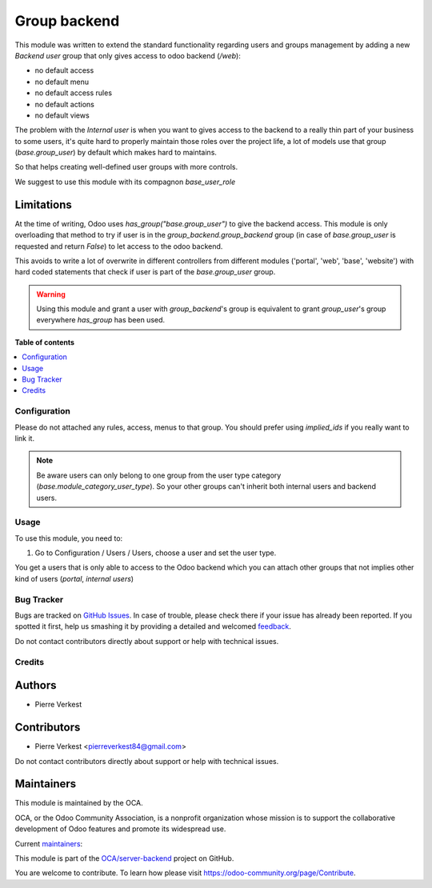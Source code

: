 =============
Group backend
=============

.. !!!!!!!!!!!!!!!!!!!!!!!!!!!!!!!!!!!!!!!!!!!!!!!!!!!!
   !! This file is generated by oca-gen-addon-readme !!
   !! changes will be overwritten.                   !!
   !!!!!!!!!!!!!!!!!!!!!!!!!!!!!!!!!!!!!!!!!!!!!!!!!!!!

.. |badge1| image:: https://img.shields.io/badge/maturity-Beta-yellow.png
    :target: https://odoo-community.org/page/development-status
    :alt: Beta
.. |badge2| image:: https://img.shields.io/badge/licence-LGPL--3-blue.png
    :target: http://www.gnu.org/licenses/lgpl-3.0-standalone.html
    :alt: License: LGPL-3
.. |badge3| image:: https://img.shields.io/badge/github-OCA%2Fserver--backend-lightgray.png?logo=github
    :target: https://github.com/OCA/server-backend/tree/14.0/group_backend
    :alt: OCA/server-backend
.. |badge4| image:: https://img.shields.io/badge/weblate-Translate%20me-F47D42.png
    :target: https://translation.odoo-community.org/projects/server-backend-14-0/server-backend-14-0-group_backend
    :alt: Translate me on Weblate
.. |badge5| image:: https://img.shields.io/badge/runbot-Try%20me-875A7B.png
    :target: https://runbot.odoo-community.org/runbot/253/14.0
    :alt: Try me on Runbot

|badge1| |badge2| |badge3| |badge4| |badge5|

This module was written to extend the standard functionality regarding users
and groups management by adding a new `Backend user` group that only gives access
to odoo backend (`/web`):

* no default access
* no default menu
* no default access rules
* no default actions
* no default views


The problem with the `Internal user` is when you want to gives access to the
backend to a really thin part of your business to some users, it's quite hard
to properly maintain those roles over the project life, a lot of models use
that group (`base.group_user`) by default which makes hard
to maintains.

So that helps creating well-defined user groups with more controls.

We suggest to use this module with its compagnon `base_user_role`


Limitations
~~~~~~~~~~~

At the time of writing, Odoo uses `has_group("base.group_user")` to give the
backend access.
This module is only overloading that method to try if user is in the
`group_backend.group_backend` group (in case of `base.group_user`
is requested and return `False`) to let access to the odoo backend.

This avoids to write a lot of overwrite in different controllers from
different modules ('portal', 'web', 'base', 'website') with hard coded statements
that check if user is part of the `base.group_user` group.

.. warning::

    Using this module and grant a user with `group_backend`'s group is
    equivalent to grant `group_user`'s group everywhere `has_group`
    has been used.

**Table of contents**

.. contents::
   :local:

Configuration
=============

Please do not attached any rules, access, menus to that group. You should prefer
using `implied_ids` if you really want to link it.

.. note::

   Be aware users can only belong to one group from the user type category
   (`base.module_category_user_type`). So your other groups can't inherit both
   internal users and backend users. 

Usage
=====

To use this module, you need to:

#. Go to Configuration / Users / Users, choose a user and set the user type.

You get a users that is only able to access to the Odoo backend which you
can attach other groups that not implies other kind of users (`portal`,
`internal users`)


Bug Tracker
===========

Bugs are tracked on `GitHub Issues <https://github.com/OCA/server-backend/issues>`_.
In case of trouble, please check there if your issue has already been reported.
If you spotted it first, help us smashing it by providing a detailed and welcomed
`feedback <https://github.com/OCA/server-backend/issues/new?body=module:%20group_backend%0Aversion:%2014.0%0A%0A**Steps%20to%20reproduce**%0A-%20...%0A%0A**Current%20behavior**%0A%0A**Expected%20behavior**>`_.

Do not contact contributors directly about support or help with technical issues.

Credits
=======

Authors
~~~~~~~

* Pierre Verkest

Contributors
~~~~~~~~~~~~

* Pierre Verkest <pierreverkest84@gmail.com>

Do not contact contributors directly about support or help with technical issues.

Maintainers
~~~~~~~~~~~

This module is maintained by the OCA.

.. image:: https://odoo-community.org/logo.png
   :alt: Odoo Community Association
   :target: https://odoo-community.org

OCA, or the Odoo Community Association, is a nonprofit organization whose
mission is to support the collaborative development of Odoo features and
promote its widespread use.

Current `maintainers <https://odoo-community.org/page/maintainer-role>`__:

This module is part of the `OCA/server-backend <https://github.com/OCA/server-backend/tree/14.0/group_backend>`_ project on GitHub.

You are welcome to contribute. To learn how please visit https://odoo-community.org/page/Contribute.
